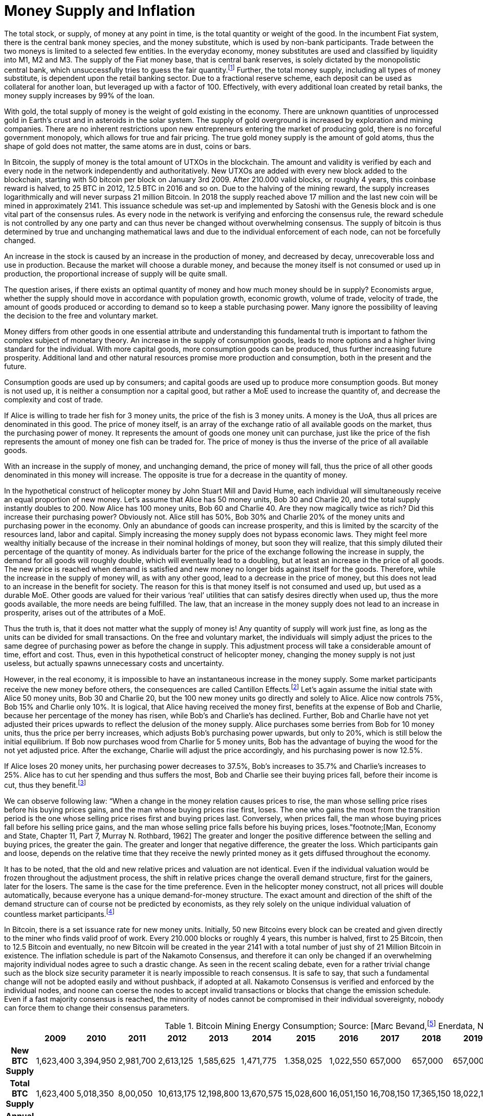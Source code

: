 Money Supply and Inflation
==========================

The total stock, or supply, of money at any point in time, is the total quantity or weight of the good. In the incumbent Fiat system, there is the central bank money species, and the money substitute, which is used by non-bank participants. Trade between the two moneys is limited to a selected few entities. In the everyday economy, money substitutes are used and classified by liquidity into M1, M2 and M3. The supply of the Fiat money base, that is central bank reserves, is solely dictated by the monopolistic central bank, which unsuccessfully tries to guess the fair quantity.footnote:[David Elton Trueblood, Central Planning and Neomercantilism, 1964] Further, the total money supply, including all types of money substitute, is dependent upon the retail banking sector. Due to a fractional reserve scheme, each deposit can be used as collateral for another loan, but leveraged up with a factor of 100. Effectively, with every additional loan created by retail banks, the money supply increases by 99% of the loan.

With gold, the total supply of money is the weight of gold existing in the economy. There are unknown quantities of unprocessed gold in Earth's crust and in asteroids in the solar system. The supply of gold overground is increased by exploration and mining companies. There are no inherent restrictions upon new entrepreneurs entering the market of producing gold, there is no forceful government monopoly, which allows for true and fair pricing. The true gold money supply is the amount of gold atoms, thus the shape of gold does not matter, the same atoms are in dust, coins or bars.

In Bitcoin, the supply of money is the total amount of UTXOs in the blockchain. The amount and validity is verified by each and every node in the network independently and authoritatively. New UTXOs are added with every new block added to the blockchain, starting with 50 bitcoin per block on January 3rd 2009. After 210.000 valid blocks, or roughly 4 years, this coinbase reward is halved, to 25 BTC in 2012, 12.5 BTC in 2016 and so on. Due to the halving of the mining reward, the supply increases logarithmically and will never surpass 21 million Bitcoin. In 2018 the supply reached above 17 million and the last new coin will be mined in approximately 2141. This issuance schedule was set-up and implemented by Satoshi with the Genesis block and is one vital part of the consensus rules. As every node in the network is verifying and enforcing the consensus rule, the reward schedule is not controlled by any one party and can thus never be changed without overwhelming consensus. The supply of bitcoin is thus determined by true and unchanging mathematical laws and due to the individual enforcement of each node, can not be forcefully changed.

An increase in the stock is caused by an increase in the production of money, and decreased by decay, unrecoverable loss and use in production. Because the market will choose a durable money, and because the money itself is not consumed or used up in production, the proportional increase of supply will be quite small.

The question arises, if there exists an optimal quantity of money and how much money should be in supply? Economists argue, whether the supply should move in accordance with population growth, economic growth, volume of trade, velocity of trade, the amount of goods produced or according to demand so to keep a stable purchasing power. Many ignore the possibility of leaving the decision to the free and voluntary market.

Money differs from other goods in one essential attribute and understanding this fundamental truth is important to fathom the complex subject of monetary theory. An increase in the supply of consumption goods, leads to more options and a higher living standard for the individual. With more capital goods, more consumption goods can be produced, thus further increasing future prosperity. Additional land and other natural resources promise more production and consumption, both in the present and the future. 

Consumption goods are used up by consumers; and capital goods are used up to produce more consumption goods. But money is not used up, it is neither a consumption nor a capital good, but rather a MoE used to increase the quantity of, and decrease the complexity and cost of trade. 

If Alice is willing to trade her fish for 3 money units, the price of the fish is 3 money units. A money is the UoA, thus all prices are denominated in this good. The price of money itself, is an array of the exchange ratio of all available goods on the market, thus the purchasing power of money. It represents the amount of goods one money unit can purchase, just like the price of the fish represents the amount of money one fish can be traded for. The price of money is thus the inverse of the price of all available goods.

With an increase in the supply of money, and unchanging demand, the price of money will fall, thus the price of all other goods denominated in this money will increase. The opposite is true for a decrease in the quantity of money. 

In the hypothetical construct of helicopter money by John Stuart Mill and David Hume, each individual will simultaneously receive an equal proportion of new money. Let’s assume that Alice has 50 money units, Bob 30 and Charlie 20, and the total supply instantly doubles to 200. Now Alice has 100 money units, Bob 60 and Charlie 40. Are they now magically twice as rich? Did this increase their purchasing power? Obviously not. Alice still has 50%, Bob 30% and Charlie 20% of the money units and purchasing power in the economy. Only an abundance of goods can increase prosperity, and this is limited by the scarcity of the resources land, labor and capital. Simply increasing the money supply does not bypass economic laws. They might feel more wealthy initially because of the increase in their nominal holdings of money, but soon they will realize, that this simply diluted their percentage of the quantity of money. As individuals barter for the price of the exchange following the increase in supply, the demand for all goods will roughly double, which will eventually lead to a doubling, but at least an increase in the price of all goods. The new price is reached when demand is satisfied and new money no longer bids against itself for the goods.
Therefore, while the increase in the supply of money will, as with any other good, lead to a decrease in the price of money, but this does not lead to an increase in the benefit for society. The reason for this is that money itself is not consumed and used up, but used as a durable MoE. Other goods are valued for their various ‘real’ utilities that can satisfy desires directly when used up, thus the more goods available, the more needs are being fulfilled. The law, that an increase in the money supply does not lead to an increase in prosperity, arises out of the attributes of a MoE. 

Thus the truth is, that it does not matter what the supply of money is! Any quantity of supply will work just fine, as long as the units can be divided for small transactions. On the free and voluntary market, the individuals will simply adjust the prices to the same degree of purchasing power as before the change in supply. This adjustment process will take a considerable amount of time, effort and cost. Thus, even in this hypothetical construct of helicopter money, changing the money supply is not just useless, but actually spawns unnecessary costs and uncertainty.

However, in the real economy, it is impossible to have an instantaneous increase in the money supply. Some market participants receive the new money before others, the consequences are called Cantillon Effects.footnote:[An Essay on Economic Theory, Richard Cantillon, 1755] Let’s again assume the initial state with Alice 50 money units, Bob 30 and Charlie 20, but the 100 new money units go directly and solely to Alice. Alice now controls 75%, Bob 15% and Charlie only 10%. It is logical, that Alice having received the money first, benefits at the expense of Bob and Charlie, because her percentage of the money has risen, while Bob's and Charlie's has declined. Further, Bob and Charlie have not yet adjusted their prices upwards to reflect the delusion of the money supply. Alice purchases some berries from Bob for 10 money units, thus the price per berry increases, which adjusts Bob’s purchasing power upwards, but only to 20%, which is still below the initial equilibrium. If Bob now purchases wood from Charlie for 5 money units, Bob has the advantage of buying the wood for the not yet adjusted price. After the exchange, Charlie will adjust the price accordingly, and his purchasing power is now 12.5%.

If Alice loses 20 money units, her purchasing power decreases to 37.5%, Bob’s increases to 35.7% and Charlie’s increases to 25%. Alice has to cut her spending and thus suffers the most, Bob and Charlie see their buying prices fall, before their income is cut, thus they benefit.footnote:[Theory of Money and Credit, Part 2, Chapter 2, §7, Ludwig von Mises, 1912]

We can observe following law: “When  a  change  in  the  money  relation  causes  prices  to rise, the man whose selling price rises before his buying prices gains, and the man whose buying prices rise first, loses. The one who gains the most from the transition period is the one whose selling price rises first and buying prices last. Conversely, when prices fall,  the  man  whose  buying  prices  fall  before  his  selling price gains, and the man whose selling price falls before his buying prices, loses.”footnote;[Man, Economy and State, Chapter 11, Part 7, Murray N. Rothbard, 1962] The greater and longer the positive difference between the selling and buying prices, the greater the gain. The greater and longer that negative difference, the greater the loss. Which participants gain and loose, depends on the relative time that they receive the newly printed money as it gets diffused throughout the economy.

It has to be noted, that the old and new relative prices and valuation are not identical. Even if the individual valuation would be frozen throughout the adjustment process, the shift in relative prices change the overall demand structure, first for the gainers, later for the losers. The same is the case for the time preference. Even in the helicopter money construct, not all prices will double automatically, because everyone has a unique demand-for-money structure. The exact amount and direction of the shift of the demand structure can of course not be predicted by economists, as they rely solely on the unique individual valuation of countless market participants.footnote:[Theory of Money and Credit, Part 4, Chapter 1, §1, Ludwig von Mises, 1912]

In Bitcoin, there is a set issuance rate for new money units. Initially, 50 new Bitcoins every block can be created and given directly to the miner who finds valid proof of work. Every 210.000 blocks or roughly 4 years, this number is halved, first to 25 Bitcoin, then to 12.5 Bitcoin and eventually, no new Bitcoin will be created in the year 2141 with a total number of just shy of 21 Million Bitcoin in existence. The inflation schedule is part of the Nakamoto Consensus, and therefore it can only be changed if an overwhelming majority individual nodes agree to such a drastic change. As seen in the recent scaling debate, even for a rather trivial change such as the block size security parameter it is nearly impossible to reach consensus. It is safe to say, that such a fundamental change will not be adopted easily and without pushback, if adopted at all. Nakamoto Consensus is verified and enforced by the individual nodes, and noone can coerse the nodes to accept invalid transactions or blocks that change the emission schedule. Even if a fast majority consensus is reached, the minority of nodes cannot be compromised in their individual sovereignty, nobody can force them to change their consensus parameters.

.Bitcoin Mining Energy Consumption; Source: [Marc Bevand,footnote:[http://blog.zorinaq.com/bitcoin-electricity-consumption/#fn:elec] Enerdata, Node Blockchainfootnote:[Saad Imran, August 2018 The Positive Externalities of Bitcoin Mining]]
[cols="h,17*",options="header",width="50%"]
|=================================================================================
|      |2009 |2010 |2011 |2012 |2013 |2014 |2015 |2016 |2017 |2018 |2019 |2020 |2021 |2022 |2023 |2024 |
|New BTC Supply    |1,623,400  |3,394,950 |2,981,700 |2,613,125 |1,585,625 |1,471,775 |1.358,025 |1,022,550 |657,000 |657,000 |657,000 |492,750 |328,500 |328,500 |328,500 |246,375 |
|Total BTC Supply  |1,623,400  |5,018,350 |8,00,050 |10,613,175 |12,198,800 |13,670,575 |15,028,600 |16,051,150|16,708,150 |17,365,150 |18,022,150 |18,514,900 |18,843,400 |19,171,900 |19,500,400 |19,746,775 |
|Annual growth rate|  |209.13% |59.42% |32.66% |14.94% |12.06% |9.93% |6.80% |4.09% |3.93% |3.78% |2.73% |1.77% |1.74% |1.71% |1.26% |
|=================================================================================

image:./Images/bitcoin-supply.png[pdfwidth=4.25in,align=center] 

.Average Growth Rate of Monetary Supply, 1984-2013; Source: [Saifedean Ammousfootnote:[Ammous, July 2016 with calculations from data from St. Louis Federal Reserve Bank and World Gold Council. https://thesaifhouse.wordpress.com/2016/07/09/the-bitcoin-halving-and-monetary-competition/]]
[cols="h,7*",options="header",width="50%"]
|=================================================================================
|      |Gold |USD M2 |JPY M3 |CHF M3 |EUR M3 |GBP M3 |
|Average    |1.71%  |5.53% |3.47% |4.70% |6.19% |8.80% |
|Standard Deviation  |0.15% |2.58% |3.67% |2.88% |3.34% |5.52% |
|Minimum |1.44%  |0.35% |-5.10% |-1.13% |-0.65% |-3.32% | 
|Maximum |1.89% |10.30% |11.14% |10.92% |12.03% |19.14% |
|=================================================================================

In a fiat system with legal tender laws, inflation is theft because it shifts the purchasing power from the savers, to the money producers, and the users didn’t voluntarily agree to the redistribution and they are forced to use the currency as it depreciates in purchasing power. However, the consensus rules in Bitcoin were set in 2009, and anyone who runs a Bitcoin full node can decide which rules to follow. Any arbitrary change to the open source software is not just possible, but encouraged. Because anyone can adapt the rules, by definition, if an individual node is connecting to the network, it is voluntarily agreeing to the rules in this network, including the inflation schedule. Therefore, the Bitcoin inflation rate is accepted voluntarily, and thus neither coercion nor theft. There is no inherent moral problem with a voluntary inflation, however, there might be an economic issue.
As described earlier, the Cantillon effects favor the money producers over the savers, and shift the purchasing power from one to the other. This creates two problems: (i) malinvestment and (ii) over consumption. 

(i) On the entrepreneur side, because as the quantity of money increases, more money is available for investments and the new money is allocated to rather less profitable and more risky opportunities, which have a potentially greater return, but also a higher chance of default. In a sound economy, the amount of purchasing power dedicated to new investments is dependent on the savings rate of market participants. Thus entrepreneurs might assume that this additional money available for investments comes from consumers who postpone their satisfaction of needs in an uncertain future. In this case it would be profitable for the entrepreneurs to increase the production stages and build higher order goods. However, as in the case of an inflationary money supply, the additional money is not derived from consumer savings, but rather printed out of thin air. Consumers are actually not saving for future consumption, rather they are consuming more in the present.

(ii) On the other hand, consumers have a choice of satisfying their needs right now, or later in the uncertain future. This time preference is unique to each individual, and is evident in the interest rate, which reflects this postponement of gratification. With an increase in the money supply, its price will decrease, incentivizing the immediate exchange for consumption goods. Consumers are thus incentives to postpone saving and increase their current consumption. This behavior is rational in an inflationary economy, but is directly contrary to the expectations of the entrepreneurs. 

Because everyone can become a miner and create blocks, the new money is spread throughout the economy and not to one central party. Thus, no one is the sole beneficiary of the inflated money, which decreases the Cantillon effects. Nevertheless, this economic law is prevalent in Bitcoin as well. The goods subsidised by the inflation are (i) security on the production side and (ii) the block space on the consumption side.

(i) Because of the inflationary block reward, entrepreneurs, in this case the miners, invest more than the users are willing to pay for in mining. There is more hashing power in the network, ceteris paribus, compared to a system without such a block reward. Although one might argue, that the additional mining power and security is beneficial and needed to bootstrap Bitcoin, it nevertheless is a malinvestment. More security is being produced than the individual user is willing to pay for. The logical conclusion is, that the current hyper-exponential growth in Bitcoin's accumulated PoW is not in line with the current needs of users. As soon as the inflation subsidy will decrease, the costs for the security has to be carried by the transaction costs only. It will become evident that the entrepreneurs have produced too much security and that the Bitcoin users are not willing to pay this much directly with transaction fees. Because users will decrease the Satoshi per vWeight transaction inclusion fee, miners will no longer be profitable and can not amortize their investment in mining chips, electricity and know how. These miners who have not anticipated the correct demand for security have over invested and will no longer be profitable.  They will cease operation, which will lower the total hashrate and thus security. The hashrate will continue to drop to that amount which the users are willing to pay for. This correction is inevitable, but due to the difficulty adjustment not a problem for security and block confirmation time. 

(ii) There are costs in securing the Bitcoin network with mining, and those costs are paid for by the individual user with the transaction fee that goes directly to the miner. The more security the users want, the more transaction fees have to be paid. The additional fees will incentivize new miners to start hashing, which will increase the security. However, the payment for the service security is subsidized by the block reward, which gives the miner additionally to the transaction fee the newly inflated Bitcoin. The direct costs for the user, the transaction fees, are thus comparatively low because the miner can pay his production costs in part with the inflated Bitcoin. The block space is thus relatively cheaper for the end user, compared to a network without the inflation. Therefore, users will consume more of the blockchain, i.e. they will make more transactions than they otherwise would. Apps like SatoshiDice will use up block space although the amount of security in the network is way too high for such a use case. SatoshiDice could work perfectly fine in a network with less security, which would increase efficiency at lower costs.

One of the unique attributes of Bitcoin regarding inflation is the difficulty adjustment period of 2016 blocks, where the accumulated proof of work is verified against the targeted time frame of one block every ten minutes. If more hashing power has entered the network over the last two weeks, the difficulty of finding valid PoW is increased; if hashing power has exited the network, the difficulty is decreased. This seems like a trivial procedure, but its effects are very important.

Historically in a money, as more humans use it, the more numbers of transaction possible, the higher its value, the more profitable the production of money, the higher the increase in the stock-to-flow ratio, the lower the value of money, the less people using the money. So the more people use it, the more money is produced, the lower its value. This is true for all types of money previous to Bitcoin.

However, as more people use Bitcoin, the more transactions possible, the higher its value, the more profitable mining, the more miners start hashing. Here’s where the difficulty adjustment kicks in, because with additional hashing power, the difficulty increases. Because the ten minute per block timeframe stays the same, and inflation is tied to the number of blocks, the inflation rate also stays the same. On the contrary to all previous moneys, not the inflation, but the security of the network increases! This leads to even more people using Bitcoin, which starts the cycle all over again. The positive feedback loop increases the security, but leaves the inflation schedule untouched.

“The quantity of Bitcoin created is preprogrammed and cannot be altered no matter how much effort and energy is expended into proof-of-work. […] Difficulty adjustment is the most reliable technology for making hard money and limiting the stock-to-flow ratio from rising, and it makes Bitcoin fundamentally different from every other money. […] Bitcoin is the hardest money ever invented: growth in its value cannot possibly increase its supply; it can only make the network more secure and immune to attack. […] Gold became the prime money of every civilized society precisely because it was the hardest to produce, but Bitcoin’s difficulty adjustment makes it even harder to produce.”footnote:[Saifedean Ammous 2018, the Bitcoin Standard]

